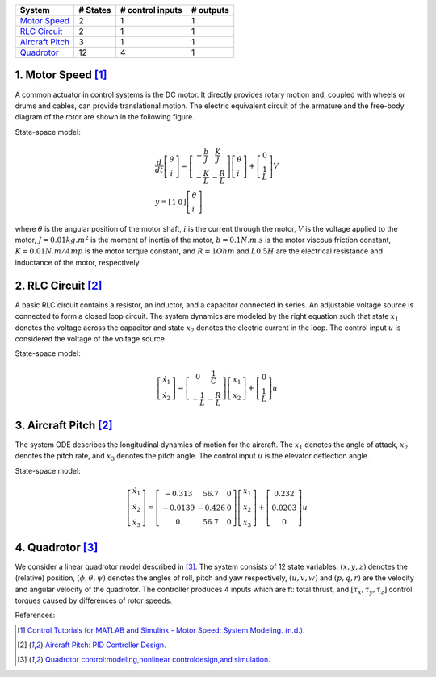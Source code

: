 +------------------------------------------+------------+--------------------+-------------+
| System                                   |  # States  |  # control inputs  |  # outputs  |
+==========================================+============+====================+=============+
| `Motor Speed`_                           |      2     |           1        |       1     |
+------------------------------------------+------------+--------------------+-------------+
| `RLC Circuit`_                           |      2     |           1        |       1     |
+------------------------------------------+------------+--------------------+-------------+
| `Aircraft Pitch`_                        |      3     |           1        |       1     |
+------------------------------------------+------------+--------------------+-------------+
| `Quadrotor`_                             |      12    |           4        |       1     |
+------------------------------------------+------------+--------------------+-------------+


.. _Motor Speed:

1. Motor Speed [1]_
~~~~~~~~~~~~~~~~~~~~
A common actuator in control systems is the DC motor. It directly provides rotary motion and, coupled with wheels or drums and cables, can provide translational motion. The electric equivalent circuit of the armature and the free-body diagram of the rotor are shown in the following figure.

.. image:: images/3_basic/motor.png
   :width: 300 px
   :align: center
   :alt: DC motor

State-space model:

.. math::

    \begin{gathered}
    \frac{d}{d t}\left[\begin{array}{c}
    \dot{\theta} \\
    i
    \end{array}\right]=\left[\begin{array}{cc}
    -\frac{b}{J} & \frac{K}{J} \\
    -\frac{K}{L} & -\frac{R}{L}
    \end{array}\right]\left[\begin{array}{l}
    \dot{\theta} \\
    i
    \end{array}\right]+\left[\begin{array}{c}
    0 \\
    \frac{1}{L}
    \end{array}\right] V \\
    y=\left[\begin{array}{ll}
    1 & 0
    \end{array}\right]\left[\begin{array}{l}
    \dot{\theta} \\
    i
    \end{array}\right]
    \end{gathered}


where :math:`\theta` is the angular position of the motor shaft, :math:`i` is the current through the motor, :math:`V` is the voltage applied to the motor, :math:`J=0.01 kg.m^2` is the moment of inertia of the motor, :math:`b=0.1 N.m.s` is the motor viscous friction constant, :math:`K=0.01 N.m/Amp` is the motor torque constant, and :math:`R=1 Ohm` and :math:`L0.5 H` are the electrical resistance and inductance of the motor, respectively.


.. _RLC Circuit:

2. RLC Circuit [2]_
~~~~~~~~~~~~~~~~~~~~
A basic RLC circuit contains a resistor, an inductor, and a capacitor connected in series. An adjustable voltage source is connected to form a closed loop circuit. The system dynamics are modeled by the right equation such that state :math:`x_1`
denotes the voltage across the capacitor and state :math:`x_2` denotes the electric current in the loop. The
control input :math:`u` is considered the voltage of the voltage source.

.. image:: images/3_basic/rlc.png
   :width: 100 px
   :align: center
   :alt: RLC

State-space model:

.. math::

   \begin{gathered}
   \left[\begin{array}{c}
   \dot{x}_1 \\
   \dot{x}_2
   \end{array}\right]=\left[\begin{array}{cc}
   0 & \frac{1}{C} \\
   -\frac{1}{L} & -\frac{R}{L}
   \end{array}\right]\left[\begin{array}{l}
   x_1 \\
   x_2
   \end{array}\right]+\left[\begin{array}{c}
   0 \\
   \frac{1}{L}
   \end{array}\right] u
   \end{gathered}

.. _Aircraft Pitch:

3. Aircraft Pitch [2]_
~~~~~~~~~~~~~~~~~~~~~~
The system ODE describes the longitudinal dynamics of motion for the aircraft. The :math:`x_1` denotes the angle of attack,
:math:`x_2` denotes the pitch rate, and :math:`x_3` denotes the pitch angle. The control input :math:`u` is the elevator deflection angle.

.. image:: images/3_basic/aircraftpitch.png
   :width: 300 px
   :align: center
   :alt: Aircraft Pitch

State-space model:

.. math::
   \begin{gathered}
   \left[\begin{array}{l}
   \dot{x}_1 \\
   \dot{x}_2 \\
   \dot{x}_3
   \end{array}\right]=\left[\begin{array}{ccc}
   -0.313 & 56.7 & 0 \\
   -0.0139 & -0.426 & 0 \\
   0 & 56.7 & 0
   \end{array}\right]\left[\begin{array}{l}
   x_1 \\
   x_2 \\
   x_3
   \end{array}\right]+\left[\begin{array}{c}
   0.232 \\
   0.0203 \\
   0
   \end{array}\right] u
   \end{gathered}


.. _Quadrotor:

4. Quadrotor [3]_
~~~~~~~~~~~~~~~~~
We consider a linear quadrotor model described in [3]_. The system consists of 12 state variables: :math:`(x, y, z)`
denotes the (relative) position, :math:`(𝜙, θ, ψ)` denotes the angles of roll, pitch and yaw respectively, :math:`(u, v, w)` and :math:`(p, q, r)` are the velocity and angular velocity of the quadrotor. The controller
produces 4 inputs which are ft: total thrust, and :math:`[τ_x, τ_y, τ_z]` control torques caused by differences of rotor speeds.

.. image:: images/3_basic/quadrotor.png
   :width: 300 px
   :align: center
   :alt: DC motor

References:

.. [1] `Control Tutorials for MATLAB and Simulink - Motor Speed: System Modeling. (n.d.). <https://ctms.engin.umich.edu/CTMS/index.php?example=MotorSpeed§ion=SystemModeling>`_
.. [2] `Aircraft Pitch: PID Controller Design. <https://ctms.engin.umich.edu/CTMS/index.php?example=AircraftPitch&section=ControlPID>`_
.. [3] `Quadrotor control:modeling,nonlinear controldesign,and simulation. <https://www.kth.se/polopoly_fs/1.588039.1600688317!/Thesis%20KTH%20-%20Francesco%20Sabatino.pdf>`_